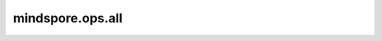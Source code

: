 mindspore.ops.all
=================

.. py:function:: mindspore.ops.all(input, axis=None, keep_dims=False)

    检查指定维度上是否所有元素均为 `True`。

    参数：
        - **input** (Tensor) - 输入tensor。
        - **axis** (Union[int, tuple(int), list(int), Tensor], 可选) - 要减少的维度。如果为 ``None``，减少所有维度。默认 ``None`` 。
        - **keep_dims** (bool, 可选) - 输出tensor是否保留维度。默认 ``False`` 。

    返回：
        Tensor